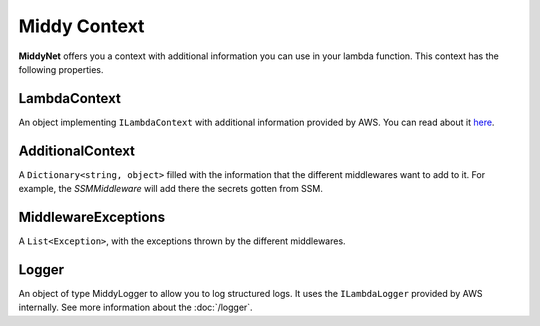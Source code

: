 Middy Context
=============

**MiddyNet** offers you a context with additional information you can use in your lambda function. This context has the following properties.

LambdaContext
-------------

An object implementing ``ILambdaContext`` with additional information provided by AWS. You can read about it `here <https://docs.aws.amazon.com/lambda/latest/dg/csharp-context.html>`_.

AdditionalContext
-----------------

A ``Dictionary<string, object>`` filled with the information that the different middlewares want to add to it. For example, the *SSMMiddleware* will add there the secrets gotten from SSM.

MiddlewareExceptions
--------------------

A ``List<Exception>``, with the exceptions thrown by the different middlewares. 

Logger
------
An object of type MiddyLogger to allow you to log structured logs. It uses the ``ILambdaLogger`` provided by AWS internally. See more information about the :doc:`/logger`.